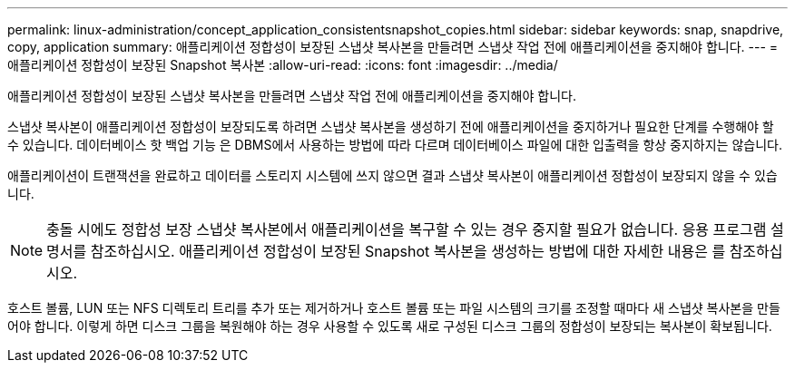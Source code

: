 ---
permalink: linux-administration/concept_application_consistentsnapshot_copies.html 
sidebar: sidebar 
keywords: snap, snapdrive, copy, application 
summary: 애플리케이션 정합성이 보장된 스냅샷 복사본을 만들려면 스냅샷 작업 전에 애플리케이션을 중지해야 합니다. 
---
= 애플리케이션 정합성이 보장된 Snapshot 복사본
:allow-uri-read: 
:icons: font
:imagesdir: ../media/


[role="lead"]
애플리케이션 정합성이 보장된 스냅샷 복사본을 만들려면 스냅샷 작업 전에 애플리케이션을 중지해야 합니다.

스냅샷 복사본이 애플리케이션 정합성이 보장되도록 하려면 스냅샷 복사본을 생성하기 전에 애플리케이션을 중지하거나 필요한 단계를 수행해야 할 수 있습니다. 데이터베이스 핫 백업 기능 은 DBMS에서 사용하는 방법에 따라 다르며 데이터베이스 파일에 대한 입출력을 항상 중지하지는 않습니다.

애플리케이션이 트랜잭션을 완료하고 데이터를 스토리지 시스템에 쓰지 않으면 결과 스냅샷 복사본이 애플리케이션 정합성이 보장되지 않을 수 있습니다.


NOTE: 충돌 시에도 정합성 보장 스냅샷 복사본에서 애플리케이션을 복구할 수 있는 경우 중지할 필요가 없습니다. 응용 프로그램 설명서를 참조하십시오. 애플리케이션 정합성이 보장된 Snapshot 복사본을 생성하는 방법에 대한 자세한 내용은 를 참조하십시오.

호스트 볼륨, LUN 또는 NFS 디렉토리 트리를 추가 또는 제거하거나 호스트 볼륨 또는 파일 시스템의 크기를 조정할 때마다 새 스냅샷 복사본을 만들어야 합니다. 이렇게 하면 디스크 그룹을 복원해야 하는 경우 사용할 수 있도록 새로 구성된 디스크 그룹의 정합성이 보장되는 복사본이 확보됩니다.
